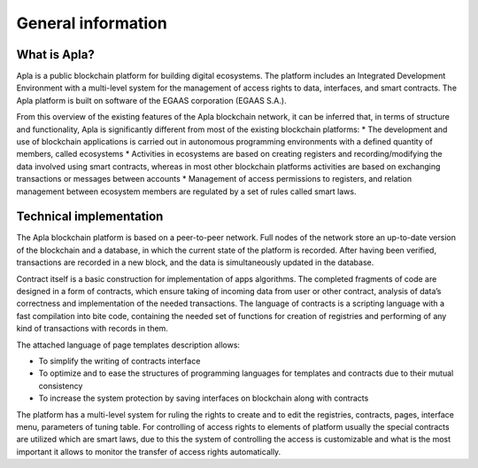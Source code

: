 ################################################################################
General information
################################################################################
********************************************************************************
What is Apla?
********************************************************************************

Apla is a public blockchain platform for building digital ecosystems. The platform includes an Integrated Development Environment with a multi-level system for the management of access rights to data, interfaces, and smart contracts. The Apla platform is built on software of the EGAAS corporation (EGAAS S.A.). 

From this overview of the existing features of the Apla blockchain network, it can be inferred that, in terms of structure and functionality, Apla is significantly different from most of the existing blockchain platforms:
* The development and use of blockchain applications is carried out in autonomous programming environments with a defined quantity of members, called ecosystems
* Activities in ecosystems are based on creating registers and recording/modifying the data involved using smart contracts, whereas in most other blockchain platforms activities are based on exchanging transactions or messages between accounts
* Management of access permissions to registers, and relation management between ecosystem members are regulated by a set of rules called smart laws.

********************************************************************************
Technical implementation
********************************************************************************
The Apla blockchain platform is based on a peer-to-peer network. Full nodes of the network store an up-to-date version of the blockchain and a database, in which the current state of the platform is recorded. After having been verified, transactions are recorded in a new block, and the data is simultaneously updated in the database.

Contract itself is a basic construction for implementation of apps algorithms. The completed fragments of code are designed in a form of contracts, which ensure taking of incoming data from user or other contract, analysis of data’s correctness and implementation of the needed transactions. The language of contracts is a scripting language with a fast compilation into bite code, containing the needed set of functions for creation of registries and performing of any kind of transactions with records in them. 

The attached language of page templates description allows: 

* To simplify the writing of contracts interface 
* To optimize and to ease the structures of programming languages for templates and contracts due to their mutual consistency
* To increase the system protection by saving interfaces on blockchain along with contracts

The platform has a multi-level system for ruling the rights to create and to edit the registries, contracts, pages, interface menu, parameters of tuning table. For controlling of access rights to elements of platform usually the special contracts are utilized which are smart laws, due to this the system of controlling the access is customizable and what is the most important it allows to monitor the transfer of access rights automatically.

